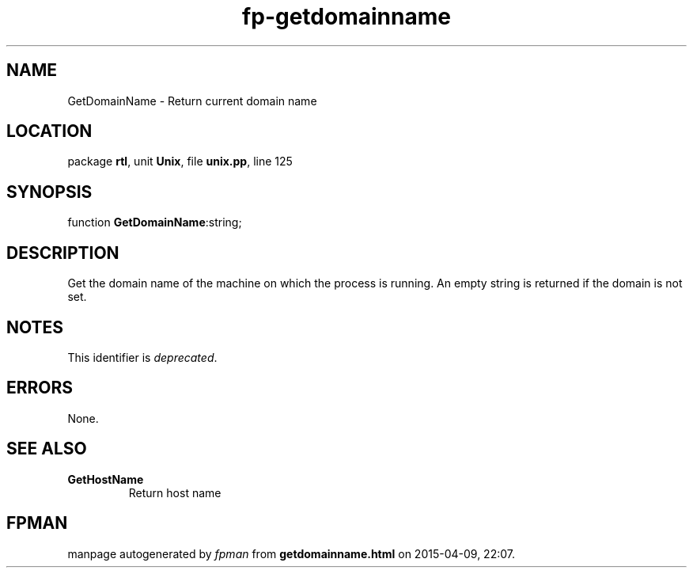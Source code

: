 .\" file autogenerated by fpman
.TH "fp-getdomainname" 3 "2014-03-14" "fpman" "Free Pascal Programmer's Manual"
.SH NAME
GetDomainName - Return current domain name
.SH LOCATION
package \fBrtl\fR, unit \fBUnix\fR, file \fBunix.pp\fR, line 125
.SH SYNOPSIS
function \fBGetDomainName\fR:string;
.SH DESCRIPTION
Get the domain name of the machine on which the process is running. An empty string is returned if the domain is not set.


.SH NOTES
This identifier is \fIdeprecated\fR.
.SH ERRORS
None.


.SH SEE ALSO
.TP
.B GetHostName
Return host name

.SH FPMAN
manpage autogenerated by \fIfpman\fR from \fBgetdomainname.html\fR on 2015-04-09, 22:07.

